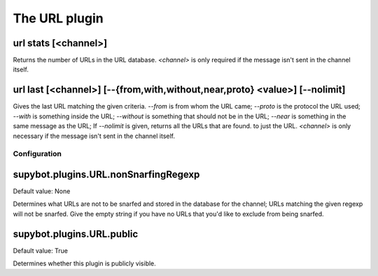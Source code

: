 
.. _plugin-url:

The URL plugin
==============

.. _command-url-stats:

url stats [<channel>]
^^^^^^^^^^^^^^^^^^^^^

Returns the number of URLs in the URL database. *<channel>* is only
required if the message isn't sent in the channel itself.

.. _command-url-last:

url last [<channel>] [--{from,with,without,near,proto} <value>] [--nolimit]
^^^^^^^^^^^^^^^^^^^^^^^^^^^^^^^^^^^^^^^^^^^^^^^^^^^^^^^^^^^^^^^^^^^^^^^^^^^

Gives the last URL matching the given criteria. *--from* is from whom
the URL came; *--proto* is the protocol the URL used; *--with* is something
inside the URL; *--without* is something that should not be in the URL;
*--near* is something in the same message as the URL; If *--nolimit* is
given, returns all the URLs that are found. to just the URL.
*<channel>* is only necessary if the message isn't sent in the channel
itself.



.. _plugin-url-config:

Configuration
-------------

.. _supybot.plugins.URL.nonSnarfingRegexp:

supybot.plugins.URL.nonSnarfingRegexp
^^^^^^^^^^^^^^^^^^^^^^^^^^^^^^^^^^^^^

Default value: None

Determines what URLs are not to be snarfed and stored in the database for the channel; URLs matching the given regexp will not be snarfed. Give the empty string if you have no URLs that you'd like to exclude from being snarfed.

.. _supybot.plugins.URL.public:

supybot.plugins.URL.public
^^^^^^^^^^^^^^^^^^^^^^^^^^

Default value: True

Determines whether this plugin is publicly visible.

